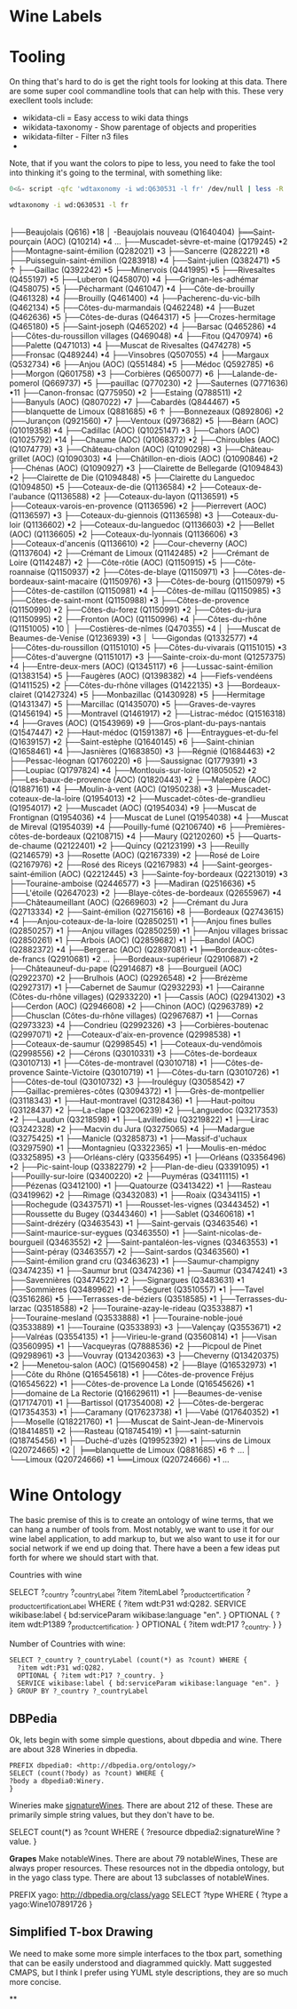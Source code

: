 * Wine Labels



* Tooling

On thing that's hard to do is get the right tools for looking at this data.
There are some super cool commandline tools that can help with this. These very
execllent tools include:
+ wikidata-cli = Easy access to wiki data things
+ wikidata-taxonomy - Show parentage of objects and properities
+ wikidata-filter - Filter n3 files
+

Note, that if you want the colors to pipe to less, you need to fake the tool
into thinking it's going to the terminal, with something like:

#+BEGIN_SRC bash
0<&- script -qfc 'wdtaxonomy -i wd:Q630531 -l fr' /dev/null | less -R
#+END_SRC

#+RESULTS:

#+BEGIN_SRC bash :results raw
wdtaxonomy -i wd:Q630531 -l fr
#+END_SRC

#+RESULTS:
vin français (Q630531) •21 ↑↑
|-Saint-pourçain (AOC) (Q10214)
|-Juliénas (Q662738)
|-Vignoble de Bourgogne (Q1016093)
|-Bordeaux-côtes-de-francs (Q2910681)
|-Vignoble du Beaujolais (Q3558198)
├──Beaujolais (Q616) •18
│   -Beaujolais nouveau (Q1640404)
╞══Saint-pourçain (AOC) (Q10214) •4 …
├──Muscadet-sèvre-et-maine (Q179245) •2
├──Montagne-saint-émilion (Q282021) •3
├──Sancerre (Q282221) •8
├──Puisseguin-saint-émilion (Q283918) •4
├──Saint-julien (Q382471) •5 ↑
├──Gaillac (Q392242) •5
├──Minervois (Q441995) •5
├──Rivesaltes (Q455197) •5
├──Luberon (Q458070) •4
├──Grignan-les-adhémar (Q458075) •5
├──Pécharmant (Q461047) •4
├──Côte-de-brouilly (Q461328) •4
├──Brouilly (Q461400) •4
├──Pacherenc-du-vic-bilh (Q462134) •5
├──Côtes-du-marmandais (Q462248) •4
├──Buzet (Q462636) •5
├──Côtes-de-duras (Q464317) •5
├──Crozes-hermitage (Q465180) •5
├──Saint-joseph (Q465202) •4
├──Barsac (Q465286) •4
├──Côtes-du-roussillon villages (Q469048) •4
├──Fitou (Q470974) •6
├──Palette (Q471013) •4
├──Muscat de Rivesaltes (Q474278) •5
├──Fronsac (Q489244) •4
├──Vinsobres (Q507055) •4
├──Margaux (Q532734) •6
├──Anjou (AOC) (Q551484) •5
├──Médoc (Q592785) •6
├──Morgon (Q601758) •3
├──Corbières (Q650077) •6
├──Lalande-de-pomerol (Q669737) •5
├──pauillac (Q770230) •2
├──Sauternes (Q771636) •11
├──Canon-fronsac (Q775950) •2
├──Estaing (Q788511) •2
├──Banyuls (AOC) (Q807022) •7
├──Cabardès (Q844467) •5
├──blanquette de Limoux (Q881685) •6 ↑
├──Bonnezeaux (Q892806) •2
├──Jurançon (Q921560) •7
├──Ventoux (Q973682) •5
├──Béarn (AOC) (Q1019358) •4
├──Cadillac (AOC) (Q1025147) •3
├──Cahors (AOC) (Q1025792) •14
├──Chaume (AOC) (Q1068372) •2
├──Chiroubles (AOC) (Q1074779) •3
├──Château-chalon (AOC) (Q1090298) •3
├──Château-grillet (AOC) (Q1090303) •4
├──Châtillon-en-diois (AOC) (Q1090846) •2
├──Chénas (AOC) (Q1090927) •3
├──Clairette de Bellegarde (Q1094843) •2
├──Clairette de Die (Q1094848) •5
├──Clairette du Languedoc (Q1094850) •5
├──Coteaux-de-die (Q1136584) •2
├──Coteaux-de-l'aubance (Q1136588) •2
├──Coteaux-du-layon (Q1136591) •5
├──Coteaux-varois-en-provence (Q1136596) •2
├──Pierrevert (AOC) (Q1136597) •3
├──Coteaux-du-giennois (Q1136598) •3
├──Coteaux-du-loir (Q1136602) •2
├──Coteaux-du-languedoc (Q1136603) •2
├──Bellet (AOC) (Q1136605) •2
├──Coteaux-du-lyonnais (Q1136606) •3
├──Coteaux-d'ancenis (Q1136610) •2
├──Cour-cheverny (AOC) (Q1137604) •2
├──Crémant de Limoux (Q1142485) •2
├──Crémant de Loire (Q1142487) •2
├──Côte-rôtie (AOC) (Q1150915) •5
├──Côte-roannaise (Q1150937) •2
├──Côtes-de-blaye (Q1150971) •3
├──Côtes-de-bordeaux-saint-macaire (Q1150976) •3
├──Côtes-de-bourg (Q1150979) •5
├──Côtes-de-castillon (Q1150981) •4
├──Côtes-de-millau (Q1150985) •3
├──Côtes-de-saint-mont (Q1150988) •3
├──Côtes-de-provence (Q1150990) •2
├──Côtes-du-forez (Q1150991) •2
├──Côtes-du-jura (Q1150995) •2
├──Fronton (AOC) (Q1150996) •4
├──Côtes-du-rhône (Q1151005) •10
│  ├──Costières-de-nîmes (Q470355) •4
│  ├──Muscat de Beaumes-de-Venise (Q1236939) •3
│  └──Gigondas (Q1332577) •4
├──Côtes-du-roussillon (Q1151010) •5
├──Côtes-du-vivarais (Q1151015) •3
├──Côtes-d'auvergne (Q1151017) •3
├──Sainte-croix-du-mont (Q1257375) •4
├──Entre-deux-mers (AOC) (Q1345117) •6
├──Lussac-saint-émilion (Q1383154) •5
├──Faugères (AOC) (Q1398382) •4
├──Fiefs-vendéens (Q1411525) •2
├──Côtes-du-rhône villages (Q1422135) •3
├──Bordeaux-clairet (Q1427324) •5
├──Monbazillac (Q1430928) •5
├──Hermitage (Q1431347) •5
├──Marcillac (Q1435070) •5
├──Graves-de-vayres (Q1456194) •5
├──Montravel (Q1461917) •2
├──Listrac-médoc (Q1516318) •4
├──Graves (AOC) (Q1543969) •9
├──Gros-plant-du-pays-nantais (Q1547447) •2
├──Haut-médoc (Q1591387) •6
├──Entraygues-et-du-fel (Q1639157) •2
├──Saint-estèphe (Q1640145) •6
├──Saint-chinian (Q1658461) •4
├──Jasnières (Q1683850) •3
├──Régnié (Q1684463) •2
├──Pessac-léognan (Q1760220) •6
├──Saussignac (Q1779391) •3
├──Loupiac (Q1797824) •4
├──Montlouis-sur-loire (Q1805052) •2
├──Les-baux-de-provence (AOC) (Q1820443) •2
├──Malepère (AOC) (Q1887161) •4
├──Moulin-à-vent (AOC) (Q1950238) •3
├──Muscadet-coteaux-de-la-loire (Q1954013) •2
├──Muscadet-côtes-de-grandlieu (Q1954017) •2
├──Muscadet (AOC) (Q1954034) •9
├──Muscat de Frontignan (Q1954036) •4
├──Muscat de Lunel (Q1954038) •4
├──Muscat de Mireval (Q1954039) •4
├──Pouilly-fumé (Q2106740) •6
├──Premières-côtes-de-bordeaux (Q2108715) •4
├──Maury (Q2120260) •5
├──Quarts-de-chaume (Q2122401) •2
├──Quincy (Q2123199) •3
├──Reuilly (Q2146579) •3
├──Rosette (AOC) (Q2167339) •2
├──Rosé de Loire (Q2167976) •2
├──Rosé des Riceys (Q2167983) •4
├──Saint-georges-saint-émilion (AOC) (Q2212445) •3
├──Sainte-foy-bordeaux (Q2213019) •3
├──Touraine-amboise (Q2446577) •3
├──Madiran (Q2516636) •5
├──L'étoile (Q2647023) •2
├──Blaye-côtes-de-bordeaux (Q2655967) •4
├──Châteaumeillant (AOC) (Q2669603) •2
├──Crémant du Jura (Q2713334) •2
├──Saint-émilion (Q2715616) •8
├──Bordeaux (Q2743615) •4
├──Anjou-coteaux-de-la-loire (Q2850251) •1
├──Anjou fines bulles (Q2850257) •1
├──Anjou villages (Q2850259) •1
├──Anjou villages brissac (Q2850261) •1
├──Arbois (AOC) (Q2859682) •1
├──Bandol (AOC) (Q2882372) •4
├──Bergerac (AOC) (Q2897081) •1
╞══Bordeaux-côtes-de-francs (Q2910681) •2 …
├──Bordeaux-supérieur (Q2910687) •2
├──Châteauneuf-du-pape (Q2914687) •8
├──Bourgueil (AOC) (Q2922370) •2
├──Brulhois (AOC) (Q2926548) •2
├──Brézème (Q2927317) •1
├──Cabernet de Saumur (Q2932293) •1
├──Cairanne (Côtes-du-rhône villages) (Q2933220) •1
├──Cassis (AOC) (Q2941302) •3
├──Cerdon (AOC) (Q2946608) •2
├──Chinon (AOC) (Q2963789) •2
├──Chusclan (Côtes-du-rhône villages) (Q2967687) •1
├──Cornas (Q2973323) •4
├──Condrieu (Q2992326) •3
├──Corbières-boutenac (Q2997071) •2
├──Coteaux-d'aix-en-provence (Q2998538) •1
├──Coteaux-de-saumur (Q2998545) •1
├──Coteaux-du-vendômois (Q2998556) •2
├──Cérons (Q3010331) •3
├──Côtes-de-bordeaux (Q3010713) •1
├──Côtes-de-montravel (Q3010718) •1
├──Côtes-de-provence Sainte-Victoire (Q3010719) •1
├──Côtes-du-tarn (Q3010726) •1
├──Côtes-de-toul (Q3010732) •3
├──Irouléguy (Q3058542) •7
├──Gaillac-premières-côtes (Q3094372) •1
├──Grès-de-montpellier (Q3118343) •1
├──Haut-montravel (Q3128436) •1
├──Haut-poitou (Q3128437) •2
├──La-clape (Q3206239) •2
├──Languedoc (Q3217353) •2
├──Laudun (Q3218598) •1
├──Lavilledieu (Q3219822) •1
├──Lirac (Q3242328) •2
├──Macvin du Jura (Q3275065) •4
├──Madargue (Q3275425) •1
├──Manicle (Q3285873) •1
├──Massif-d'uchaux (Q3297590) •1
├──Montagnieu (Q3322365) •1
├──Moulis-en-médoc (Q3325895) •3
├──Orléans-cléry (Q3356495) •1
├──Orléans (Q3356496) •2
├──Pic-saint-loup (Q3382279) •2
├──Plan-de-dieu (Q3391095) •1
├──Pouilly-sur-loire (Q3400220) •2
├──Puyméras (Q3411115) •1
├──Pézenas (Q3412100) •1
├──Quatourze (Q3413422) •1
├──Rasteau (Q3419962) •2
├──Rimage (Q3432083) •1
├──Roaix (Q3434115) •1
├──Rochegude (Q3437571) •1
├──Rousset-les-vignes (Q3443452) •1
├──Roussette du Bugey (Q3443460) •1
├──Sablet (Q3460618) •1
├──Saint-drézéry (Q3463543) •1
├──Saint-gervais (Q3463546) •1
├──Saint-maurice-sur-eygues (Q3463550) •1
├──Saint-nicolas-de-bourgueil (Q3463552) •2
├──Saint-pantaléon-les-vignes (Q3463553) •1
├──Saint-péray (Q3463557) •2
├──Saint-sardos (Q3463560) •1
├──Saint-émilion grand cru (Q3463623) •1
├──Saumur-champigny (Q3474235) •1
├──Saumur brut (Q3474236) •1
├──Saumur (Q3474241) •3
├──Savennières (Q3474522) •2
├──Signargues (Q3483631) •1
├──Sommières (Q3489962) •1
├──Séguret (Q3510557) •1
├──Tavel (Q3516286) •5
├──Terrasses-de-béziers (Q3518585) •1
├──Terrasses-du-larzac (Q3518588) •2
├──Touraine-azay-le-rideau (Q3533887) •1
├──Touraine-mesland (Q3533888) •1
├──Touraine-noble-joué (Q3533889) •1
├──Touraine (Q3533893) •3
├──Valençay (Q3553671) •2
├──Valréas (Q3554135) •1
├──Virieu-le-grand (Q3560814) •1
├──Visan (Q3560995) •1
├──Vacqueyras (Q7888536) •2
├──Picpoul de Pinet (Q9298961) •3
├──Vouvray (Q13420363) •3
├──Cheverny (Q13420375) •2
├──Menetou-salon (AOC) (Q15690458) •2
├──Blaye (Q16532973) •1
├──Côte du Rhône (Q16545618) •1
├──Côtes-de-provence Fréjus (Q16545622) •1
├──Côtes-de-provence La Londe (Q16545626) •1
├──domaine de La Rectorie (Q16629611) •1
├──Beaumes-de-venise (Q17174701) •1
├──Bartissol (Q17354008) •2
├──Côtes-de-bergerac (Q17354353) •1
├──Caramany (Q17623738) •1
├──Vabé (Q17640352) •1
├──Moselle (Q18221760) •1
├──Muscat de Saint-Jean-de-Minervois (Q18414851) •2
├──Rasteau (Q18745419) •1
├──saint-saturnin (Q18745456) •1
├──Duché-d'uzès (Q19952392) •1
├──vins de Limoux (Q20724665) •2
│  ╞══blanquette de Limoux (Q881685) •6 ↑ …
│  └──Limoux (Q20724666) •1
╘══Limoux (Q20724666) •1 …

* Wine Ontology

The basic premise of this is to create an ontology of wine terms, that we can
hang a number of tools from.  Most notably, we want to use it for our wine label
application, to add markup to, but we also want to use it for our social network
if we end up doing that.  There have a been a few ideas put forth for where we
should start with that.

Countries with wine

SELECT ?_country ?_countryLabel ?item ?itemLabel ?_product_certification ?_product_certificationLabel WHERE {
  ?item wdt:P31 wd:Q282.
  SERVICE wikibase:label { bd:serviceParam wikibase:language "en". }
  OPTIONAL { ?item wdt:P1389 ?_product_certification. }
  OPTIONAL { ?item wdt:P17 ?_country. }
}

Number of Countries with wine:

#+BEGIN_SRC sparql :url https://query.wikidata.org/
SELECT ?_country ?_countryLabel (count(*) as ?count) WHERE {
  ?item wdt:P31 wd:Q282.
  OPTIONAL { ?item wdt:P17 ?_country. }
  SERVICE wikibase:label { bd:serviceParam wikibase:language "en". }
} GROUP BY ?_country ?_countryLabel
#+END_SRC


** DBPedia

Ok, lets begin with some simple questions, about dbpedia and wine.  There are about 328 Wineries in dbpedia.

#+BEGIN_SRC sparql :url http://dbpedia.org/sparql
PREFIX dbpedia0: <http://dbpedia.org/ontology/>
SELECT (count(?body) as ?count) WHERE {
?body a dbpedia0:Winery.
}
#+END_SRC

#+RESULTS:

Wineries make _signatureWines_. There are about 212 of these.  These are primarily simple string values, but they don't have to be.

SELECT count(*) as ?count
WHERE { ?resource dbpedia2:signatureWine ?value. }

*Grapes* Make notableWines.  There are about 79 notableWines,  These are always proper resources.  These resources not in the dbpedia ontology, but in the yago class type.  There are about 13 subclasses of notableWines.

PREFIX yago: http://dbpedia.org/class/yago
SELECT ?type
WHERE {
  ?type a yago:Wine107891726 }


** Simplified T-box Drawing

We need to make some more simple interfaces to the tbox part, something that can be easily understood and diagrammed quickly.  Matt suggested CMAPS, but I  think I prefer using YUML style descriptions, they are so much more concise.

**
